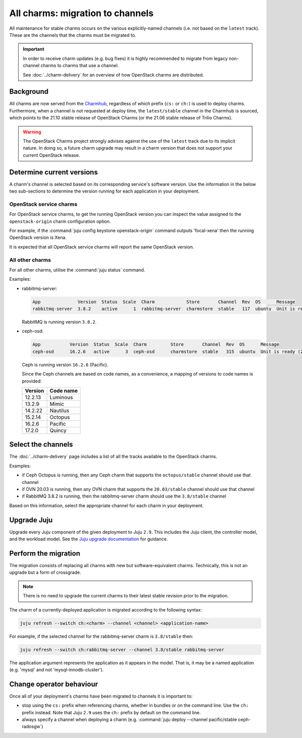 =================================
All charms: migration to channels
=================================

All maintenance for stable charms occurs on the various explicitly-named
channels (i.e. not based on the ``latest`` track). These are the channels that
the charms must be migrated to.

.. important::

   In order to receive charm updates (e.g. bug fixes) it is highly recommended
   to migrate from legacy non-channel charms to charms that use a channel.

   See :doc:`../charm-delivery` for an overview of how OpenStack charms are
   distributed.

Background
----------

All charms are now served from the `Charmhub`_, regardless of which prefix
(``cs:`` or ``ch:``) is used to deploy charms. Furthermore, when a channel is
not requested at deploy time, the ``latest/stable`` channel in the Charmhub is
sourced, which points to the 21.10 stable release of OpenStack Charms (or the
21.06 stable release of Trilio Charms).

.. warning::

   The OpenStack Charms project strongly advises against the use of the
   ``latest`` track due to its implicit nature. In doing so, a future charm
   upgrade may result in a charm version that does not support your current
   OpenStack release.

Determine current versions
--------------------------

A charm's channel is selected based on its corresponding service's software
version. Use the information in the below two sub-sections to determine the
version running for each application in your deployment.

OpenStack service charms
~~~~~~~~~~~~~~~~~~~~~~~~

For OpenStack service charms, to get the running OpenStack version you can
inspect the value assigned to the ``openstack-origin`` charm configuration
option.

For example, if the :command:`juju config keystone openstack-origin` command
outputs 'focal-xena' then the running OpenStack version is Xena.

It is expected that all OpenStack service charms will report the same OpenStack
version.

All other charms
~~~~~~~~~~~~~~~~

For all other charms, utilise the :command:`juju status` command.

Examples:

* rabbitmq-server:

  .. code-block:: console

     App              Version  Status  Scale  Charm            Store       Channel  Rev  OS      Message
     rabbitmq-server  3.8.2    active      1  rabbitmq-server  charmstore  stable   117  ubuntu  Unit is ready

  RabbitMQ is running version ``3.8.2``.

* ceph-osd:

  .. code-block:: none

     App           Version  Status  Scale  Charm         Store       Channel  Rev  OS      Message
     ceph-osd      16.2.6   active      3  ceph-osd      charmstore  stable   315  ubuntu  Unit is ready (2 OSD)

  Ceph is running version ``16.2.6`` (Pacific).

  Since the Ceph channels are based on code names, as a convenience, a mapping
  of versions to code names is provided:

  +---------+-----------+
  | Version | Code name |
  +=========+===========+
  | 12.2.13 | Luminous  |
  +---------+-----------+
  | 13.2.9  | Mimic     |
  +---------+-----------+
  | 14.2.22 | Nautilus  |
  +---------+-----------+
  | 15.2.14 | Octopus   |
  +---------+-----------+
  | 16.2.6  | Pacific   |
  +---------+-----------+
  | 17.2.0  | Quincy    |
  +---------+-----------+

Select the channels
-------------------

The :doc:`../charm-delivery` page includes a list of all the tracks available
to the OpenStack charms.

Examples:

* if Ceph Octopus is running, then any Ceph charm that supports the
  ``octopus/stable`` channel should use that channel

* if OVN 20.03 is running, then any OVN charm that supports the
  ``20.03/stable`` channel should use that channel

* if RabbitMQ 3.8.2 is running, then the rabbitmq-server charm should use the
  ``3.8/stable`` channel

Based on this information, select the appropriate channel for each charm in
your deployment.

Upgrade Juju
------------

Upgrade every Juju component of the given deployment to Juju ``2.9``. This
includes the Juju client, the controller model, and the workload model. See the
`Juju upgrade documentation`_ for guidance.

Perform the migration
---------------------

The migration consists of replacing all charms with new but software-equivalent
charms. Technically, this is not an upgrade but a form of crossgrade.

.. note::

   There is no need to upgrade the current charms to their latest stable
   revision prior to the migration.

The charm of a currently-deployed application is migrated according to the
following syntax:

.. code-block:: none

   juju refresh --switch ch:<charm> --channel <channel> <application-name>

For example, if the selected channel for the rabbitmq-server charm is
``3.8/stable`` then:

.. code-block:: none

   juju refresh --switch ch:rabbitmq-server --channel 3.8/stable rabbitmq-server

The application argument represents the application as it appears in the model.
That is, it may be a named application (e.g. 'mysql' and not
'mysql-innodb-cluster').

Change operator behaviour
-------------------------

Once all of your deployment's charms have been migrated to channels it is
important to:

* stop using the ``cs:`` prefix when referencing charms, whether in bundles or
  on the command line. Use the ``ch:`` prefix instead. Note that Juju ``2.9``
  uses the ``ch:`` prefix by default on the command line.

* always specify a channel when deploying a charm (e.g. :command:`juju deploy
  --channel pacific/stable ceph-radosgw`)

.. LINKS
.. _Charmhub: https://charmhub.io
.. _Juju upgrade documentation: https://juju.is/docs/juju/upgrading

